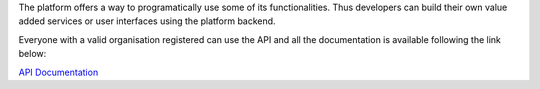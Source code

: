 The platform offers a way to programatically use some of its functionalities. Thus developers can build their own value added services or user interfaces using the platform backend.

Everyone with a valid organisation registered can use the API and all the documentation is available following the link below:

`API Documentation <https://vicinityh2020.github.io/vicinity-neighbourhood-manager-api/>`_
